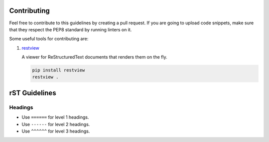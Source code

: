 Contributing
============

Feel free to contribute to this guidelines by creating a pull request. If you
are going to upload code snippets, make sure that they respect the PEP8
standard by running linters on it.

Some useful tools for contributing are:

#. `restview <https://github.com/mgedmin/restview>`__

   A viewer for ReStructuredText documents that renders them on the fly.

   .. code-block:: bash

       pip install restview
       restview .

rST Guidelines
==============

Headings
--------

* Use ``======`` for level 1 headings.
* Use ``------`` for level 2 headings.
* Use ``^^^^^^`` for level 3 headings.
